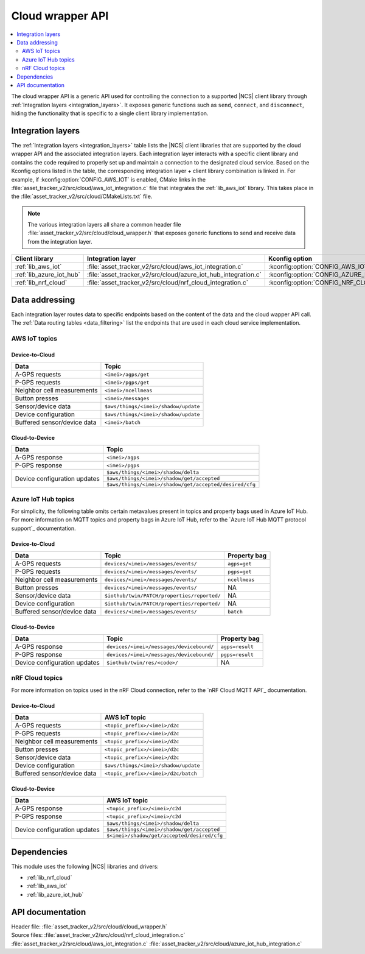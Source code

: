 .. _api_cloud_wrapper:

Cloud wrapper API
#################

.. contents::
   :local:
   :depth: 2

The cloud wrapper API is a generic API used for controlling the connection to a supported |NCS| client library through :ref:`Integration layers <integration_layers>`.
It exposes generic functions such as ``send``, ``connect``, and ``disconnect``, hiding the functionality that is specific to a single client library implementation.

Integration layers
******************

The :ref:`Integration layers <integration_layers>` table lists the |NCS| client libraries that are supported by the cloud wrapper API and the associated integration layers.
Each integration layer interacts with a specific client library and contains the code required to properly set up and maintain a connection to the designated cloud service.
Based on the Kconfig options listed in the table, the corresponding integration layer + client library combination is linked in.
For example, if :kconfig:option:`CONFIG_AWS_IOT` is enabled, CMake links in the :file:`asset_tracker_v2/src/cloud/aws_iot_integration.c` file that integrates the :ref:`lib_aws_iot` library.
This takes place in the :file:`asset_tracker_v2/src/cloud/CMakeLists.txt` file.

.. note::
   The various integration layers all share a common header file :file:`asset_tracker_v2/src/cloud/cloud_wrapper.h` that exposes generic functions to send and receive data from the integration layer.

.. _integration_layers:

+---------------------------+------------------------------------------------------------------+-----------------------------------------+
| Client library            | Integration layer                                                | Kconfig option                          |
+===========================+==================================================================+=========================================+
| :ref:`lib_aws_iot`        |   :file:`asset_tracker_v2/src/cloud/aws_iot_integration.c`       | :kconfig:option:`CONFIG_AWS_IOT`        |
+---------------------------+------------------------------------------------------------------+-----------------------------------------+
| :ref:`lib_azure_iot_hub`  |   :file:`asset_tracker_v2/src/cloud/azure_iot_hub_integration.c` | :kconfig:option:`CONFIG_AZURE_IOT_HUB`  |
+---------------------------+------------------------------------------------------------------+-----------------------------------------+
| :ref:`lib_nrf_cloud`      |   :file:`asset_tracker_v2/src/cloud/nrf_cloud_integration.c`     | :kconfig:option:`CONFIG_NRF_CLOUD_MQTT` |
+---------------------------+------------------------------------------------------------------+-----------------------------------------+

Data addressing
***************

Each integration layer routes data to specific endpoints based on the content of the data and the cloud wapper API call.
The :ref:`Data routing tables <data_filtering>` list the endpoints that are used in each cloud service implementation.

.. _data_filtering:

AWS IoT topics
==============

Device-to-Cloud
---------------

+------------------------------+--------------------------------------------------------+
|              Data            |            Topic                                       |
+==============================+========================================================+
| A-GPS requests               | ``<imei>/agps/get``                                    |
+------------------------------+--------------------------------------------------------+
| P-GPS requests               | ``<imei>/pgps/get``                                    |
+------------------------------+--------------------------------------------------------+
| Neighbor cell measurements   | ``<imei>/ncellmeas``                                   |
+------------------------------+--------------------------------------------------------+
| Button presses               | ``<imei>/messages``                                    |
+------------------------------+--------------------------------------------------------+
| Sensor/device data           | ``$aws/things/<imei>/shadow/update``                   |
+------------------------------+--------------------------------------------------------+
| Device configuration         | ``$aws/things/<imei>/shadow/update``                   |
+------------------------------+--------------------------------------------------------+
| Buffered sensor/device data  | ``<imei>/batch``                                       |
+------------------------------+--------------------------------------------------------+

Cloud-to-Device
---------------

+------------------------------+--------------------------------------------------------+
|              Data            |            Topic                                       |
+==============================+========================================================+
| A-GPS response               | ``<imei>/agps``                                        |
+------------------------------+--------------------------------------------------------+
| P-GPS response               | ``<imei>/pgps``                                        |
+------------------------------+--------------------------------------------------------+
| Device configuration updates | ``$aws/things/<imei>/shadow/delta``                    |
|                              +--------------------------------------------------------+
|                              | ``$aws/things/<imei>/shadow/get/accepted``             |
|                              +--------------------------------------------------------+
|                              | ``$aws/things/<imei>/shadow/get/accepted/desired/cfg`` |
+------------------------------+--------------------------------------------------------+

Azure IoT Hub topics
====================

For simplicity, the following table omits certain metavalues present in topics and property bags used in Azure IoT Hub.
For more information on MQTT topics and property bags in Azure IoT Hub, refer to the `Azure IoT Hub MQTT protocol support`_ documentation.

Device-to-Cloud
---------------

+------------------------------+---------------------------------------------+--------------+
|               Data           |             Topic                           | Property bag |
+==============================+=============================================+==============+
| A-GPS requests               | ``devices/<imei>/messages/events/``         | ``agps=get`` |
+------------------------------+---------------------------------------------+--------------+
| P-GPS requests               | ``devices/<imei>/messages/events/``         | ``pgps=get`` |
+------------------------------+---------------------------------------------+--------------+
| Neighbor cell measurements   | ``devices/<imei>/messages/events/``         | ``ncellmeas``|
+------------------------------+---------------------------------------------+--------------+
| Button presses               | ``devices/<imei>/messages/events/``         | NA           |
+------------------------------+---------------------------------------------+--------------+
| Sensor/device data           | ``$iothub/twin/PATCH/properties/reported/`` | NA           |
+------------------------------+---------------------------------------------+--------------+
| Device configuration         | ``$iothub/twin/PATCH/properties/reported/`` | NA           |
+------------------------------+---------------------------------------------+--------------+
| Buffered sensor/device data  | ``devices/<imei>/messages/events/``         | ``batch``    |
+------------------------------+---------------------------------------------+--------------+

Cloud-to-Device
---------------

+------------------------------+------------------------------------------+----------------+
|               Data           |             Topic                        | Property bag   |
+==============================+==========================================+================+
| A-GPS response               | ``devices/<imei>/messages/devicebound/`` | ``agps=result``|
+------------------------------+------------------------------------------+----------------+
| P-GPS response               | ``devices/<imei>/messages/devicebound/`` | ``pgps=result``|
+------------------------------+------------------------------------------+----------------+
| Device configuration updates | ``$iothub/twin/res/<code>/``             | NA             |
+------------------------------+------------------------------------------+----------------+

nRF Cloud topics
================

For more information on topics used in the nRF Cloud connection, refer to the `nRF Cloud MQTT API`_ documentation.

Device-to-Cloud
---------------

+------------------------------+----------------------------------------------------+
|              Data            |            AWS IoT topic                           |
+==============================+====================================================+
| A-GPS requests               | ``<topic_prefix>/<imei>/d2c``                      |
+------------------------------+----------------------------------------------------+
| P-GPS requests               | ``<topic_prefix>/<imei>/d2c``                      |
+------------------------------+----------------------------------------------------+
| Neighbor cell measurements   | ``<topic_prefix>/<imei>/d2c``                      |
+------------------------------+----------------------------------------------------+
| Button presses               | ``<topic_prefix>/<imei>/d2c``                      |
+------------------------------+----------------------------------------------------+
| Sensor/device data           | ``<topic_prefix>/<imei>/d2c``                      |
+------------------------------+----------------------------------------------------+
| Device configuration         | ``$aws/things/<imei>/shadow/update``               |
+------------------------------+----------------------------------------------------+
| Buffered sensor/device data  | ``<topic_prefix>/<imei>/d2c/batch``                |
+------------------------------+----------------------------------------------------+

Cloud-to-Device
---------------

+------------------------------+----------------------------------------------------+
|              Data            |            AWS IoT topic                           |
+==============================+====================================================+
| A-GPS response               | ``<topic_prefix>/<imei>/c2d``                      |
+------------------------------+----------------------------------------------------+
| P-GPS response               | ``<topic_prefix>/<imei>/c2d``                      |
+------------------------------+----------------------------------------------------+
| Device configuration updates | ``$aws/things/<imei>/shadow/delta``                |
|                              +----------------------------------------------------+
|                              | ``$aws/things/<imei>/shadow/get/accepted``         |
|                              +----------------------------------------------------+
|                              | ``$<imei>/shadow/get/accepted/desired/cfg``        |
+------------------------------+----------------------------------------------------+

Dependencies
************

This module uses the following |NCS| libraries and drivers:

* :ref:`lib_nrf_cloud`
* :ref:`lib_aws_iot`
* :ref:`lib_azure_iot_hub`

API documentation
*****************

| Header file: :file:`asset_tracker_v2/src/cloud/cloud_wrapper.h`
| Source files: :file:`asset_tracker_v2/src/cloud/nrf_cloud_integration.c`
                :file:`asset_tracker_v2/src/cloud/aws_iot_integration.c`
                :file:`asset_tracker_v2/src/cloud/azure_iot_hub_integration.c`

.. doxygengroup:: cloud_wrapper
   :project: nrf
   :members:
